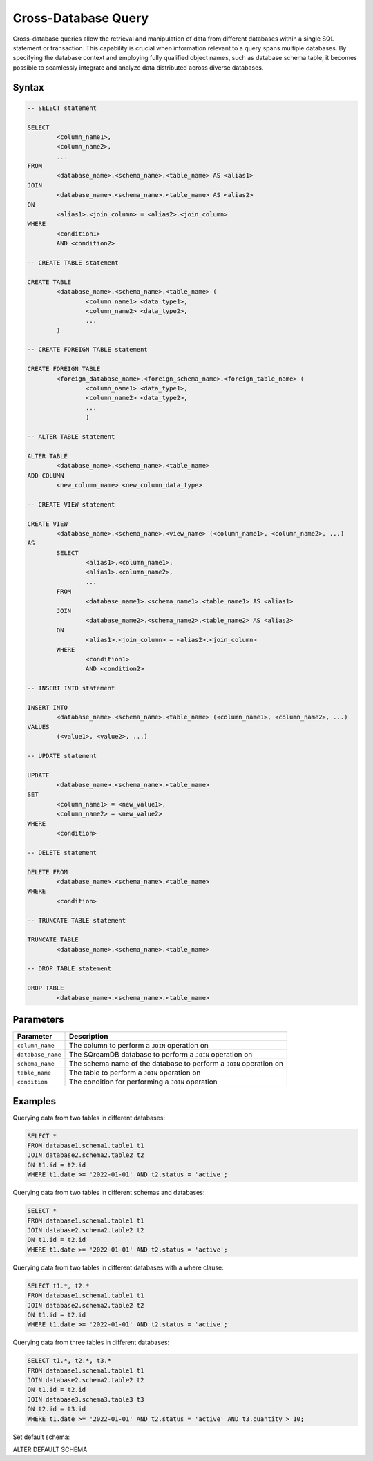 .. _cross_database_query:

***************************
Cross-Database Query
***************************

Cross-database queries allow the retrieval and manipulation of data from different databases within a single SQL statement or transaction. This capability is crucial when information relevant to a query spans multiple databases. By specifying the database context and employing fully qualified object names, such as database.schema.table, it becomes possible to seamlessly integrate and analyze data distributed across diverse databases.

Syntax
==========

.. code-block:: sql

	-- SELECT statement

	SELECT 
		<column_name1>,
		<column_name2>,
		...
	FROM 
		<database_name>.<schema_name>.<table_name> AS <alias1>
	JOIN 
		<database_name>.<schema_name>.<table_name> AS <alias2>
	ON 
		<alias1>.<join_column> = <alias2>.<join_column>
	WHERE 
		<condition1>
		AND <condition2>

	-- CREATE TABLE statement

	CREATE TABLE 
		<database_name>.<schema_name>.<table_name> (
			<column_name1> <data_type1>,
			<column_name2> <data_type2>,
			...
		)

	-- CREATE FOREIGN TABLE statement

	CREATE FOREIGN TABLE 
		<foreign_database_name>.<foreign_schema_name>.<foreign_table_name> (
			<column_name1> <data_type1>,
			<column_name2> <data_type2>,
			...
			)

	-- ALTER TABLE statement

	ALTER TABLE 
		<database_name>.<schema_name>.<table_name>
	ADD COLUMN 
		<new_column_name> <new_column_data_type>

	-- CREATE VIEW statement

	CREATE VIEW 
		<database_name>.<schema_name>.<view_name> (<column_name1>, <column_name2>, ...)
	AS 
		SELECT 
			<alias1>.<column_name1>,
			<alias1>.<column_name2>,
			...
		FROM 
			<database_name1>.<schema_name1>.<table_name1> AS <alias1>
		JOIN 
			<database_name2>.<schema_name2>.<table_name2> AS <alias2>
		ON 
			<alias1>.<join_column> = <alias2>.<join_column>
		WHERE 
			<condition1>
			AND <condition2>

	-- INSERT INTO statement

	INSERT INTO 
		<database_name>.<schema_name>.<table_name> (<column_name1>, <column_name2>, ...)
	VALUES 
		(<value1>, <value2>, ...)

	-- UPDATE statement

	UPDATE 
		<database_name>.<schema_name>.<table_name>
	SET 
		<column_name1> = <new_value1>,
		<column_name2> = <new_value2>
	WHERE 
		<condition>

	-- DELETE statement

	DELETE FROM 
		<database_name>.<schema_name>.<table_name>
	WHERE 
		<condition>

	-- TRUNCATE TABLE statement

	TRUNCATE TABLE 
		<database_name>.<schema_name>.<table_name>

	-- DROP TABLE statement

	DROP TABLE 
		<database_name>.<schema_name>.<table_name>


Parameters
===========

.. list-table::
   :widths: auto
   :header-rows: 1

   * - Parameter
     - Description
   * - ``column_name``
     - The column to perform a ``JOIN`` operation on
   * - ``database_name``
     - The SQreamDB database to perform a ``JOIN`` operation on
   * - ``schema_name``
     - The schema name of the database to perform a ``JOIN`` operation on
   * - ``table_name`` 
     - The table to perform a ``JOIN`` operation on
   * - ``condition``
     - The condition for performing a ``JOIN`` operation
	 
Examples
=========

Querying data from two tables in different databases:

.. code-block:: sql

	SELECT *
	FROM database1.schema1.table1 t1
	JOIN database2.schema2.table2 t2
	ON t1.id = t2.id
	WHERE t1.date >= '2022-01-01' AND t2.status = 'active';

Querying data from two tables in different schemas and databases:

.. code-block:: sql

	SELECT *
	FROM database1.schema1.table1 t1
	JOIN database2.schema2.table2 t2
	ON t1.id = t2.id
	WHERE t1.date >= '2022-01-01' AND t2.status = 'active';
	
Querying data from two tables in different databases with a where clause:
	
.. code-block:: sql
	
	SELECT t1.*, t2.*
	FROM database1.schema1.table1 t1
	JOIN database2.schema2.table2 t2
	ON t1.id = t2.id
	WHERE t1.date >= '2022-01-01' AND t2.status = 'active';
	
Querying data from three tables in different databases:

.. code-block:: sql

	SELECT t1.*, t2.*, t3.*
	FROM database1.schema1.table1 t1
	JOIN database2.schema2.table2 t2
	ON t1.id = t2.id
	JOIN database3.schema3.table3 t3
	ON t2.id = t3.id
	WHERE t1.date >= '2022-01-01' AND t2.status = 'active' AND t3.quantity > 10;
	
Set default schema:

.. code-block:: sql

ALTER DEFAULT SCHEMA 